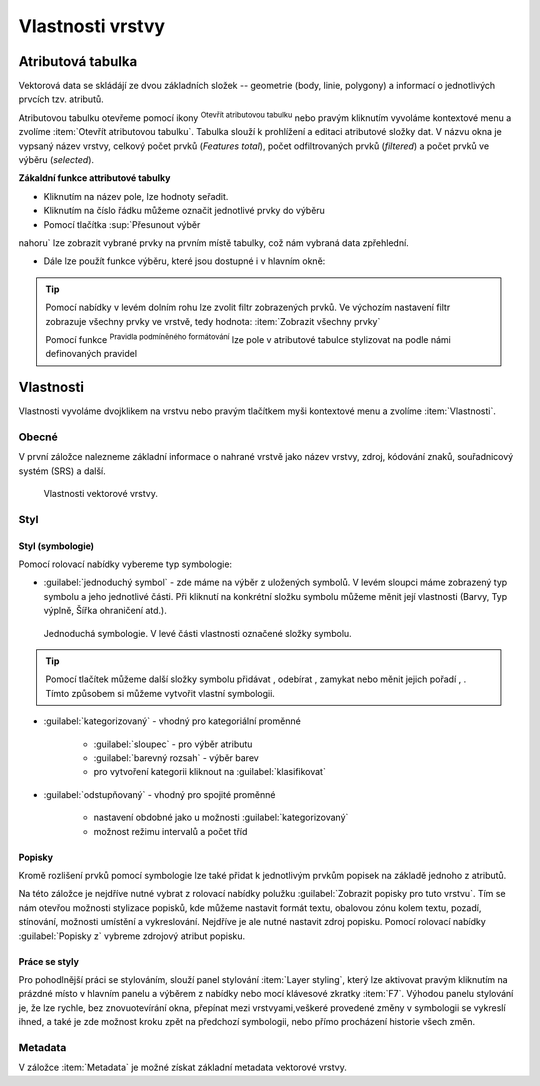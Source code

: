 .. |symbology image:: ../images/icon/symbology.png
   :width: 2em
.. |selectstring| image:: ../images/icon/selectstring.png
   :width: 2.5em
.. |symbologyAdd| image:: ../images/icon/symbologyAdd.png
   :width: 1.5em
.. |symbologyRemove| image:: ../images/icon/symbologyRemove.png
   :width: 1.5em
.. |mActionOpenTable| image:: ../images/icon/mActionOpenTable.png
   :width: 1.5em
.. |mActionInvertSelection| image:: ../images/icon/mActionInvertSelection.png
   :width: 1.5em
.. |mActionSelectedToTop| image:: ../images/icon/mActionSelectedToTop.png
   :width: 1.5em
.. |symbologyUp| image:: ../images/icon/symbologyUp.png
   :width: 1.5em
.. |symbologyDown| image:: ../images/icon/symbologyDown.png
   :width: 1.5em
.. |locked| image:: ../images/icon/locked.png
   :width: 1.5em
.. |mActionFilterMap| image:: ../images/icon/mActionFilterMap.png
   :width: 1.5em
.. |mIconExpression| image:: ../images/icon/mIconExpression.png
   :width: 1.5em
.. |mActionConditionalFormatting| image:: ../images/icon/mActionConditionalFormatting.png
   :width: 1.5em
.. |mDockify| image:: ../images/icon/mDockify.png
   :width: 1.5em



Vlastnosti vrstvy
=================
Atributová tabulka
------------------

Vektorová data se skládájí ze dvou základních složek -- geometrie (body,
linie, polygony) a informací o jednotlivých prvcích tzv. atributů.

Atributovou tabulku otevřeme pomocí ikony |mActionOpenTable| :sup:`Otevřít
atributovou tabulku` nebo pravým kliknutím vyvoláme kontextové menu
a zvolíme :item:`Otevřít atributovou tabulku`. Tabulka slouží
k prohlížení a editaci atributové složky dat. V názvu okna je vypsaný název
vrstvy, celkový počet prvků (`Features total`), počet odfiltrovaných prvků
(`filtered`) a počet prvků ve výběru (`selected`).

.. figure:: images/at_table.png
   :scale-latex: 60

   Atributová tabulka vrstvy.

**Zákaldní funkce attributové tabulky**

- Kliknutím na název pole, lze hodnoty seřadit.

- Kliknutím na číslo řádku můžeme označit jednotlivé prvky do výběru

- Pomocí tlačítka |mActionSelectedToTop| :sup:`Přesunout výběr 
nahoru` lze zobrazit vybrané prvky na prvním místě tabulky, což nám 
vybraná data zpřehlední.

- Dále lze použít funkce výběru, které jsou dostupné i v hlavním okně:



|mDockify|

.. tip:: Pomocí nabídky |mActionFilterMap| v levém dolním rohu lze zvolit filtr 
   zobrazených prvků. Ve výchozím nastavení filtr zobrazuje všechny 
   prvky ve vrstvě, tedy hodnota: |mActionFilterMap| :item:`Zobrazit všechny 
   prvky`

   Pomocí funkce |mActionConditionalFormatting| :sup:`Pravidla 
   podmíněného formátování` lze pole v atributové tabulce  stylizovat na 
   podle námi definovaných pravidel


Vlastnosti
----------

Vlastnosti vyvoláme dvojklikem na vrstvu nebo pravým tlačítkem myši
kontextové menu a zvolíme :item:`Vlastnosti`.

Obecné
^^^^^^

V první záložce nalezneme základní informace o nahrané vrstvě jako
název vrstvy, zdroj, kódování znaků, souřadnicový systém (SRS) a
další.

.. figure:: images/properties.png

    Vlastnosti vektorové vrstvy.

.. _styl-vrstvy:

Styl
^^^^

Styl (symbologie)
*****************
Pomocí rolovací nabídky |selectstring| vybereme typ symbologie:

- :guilabel:`jednoduchý symbol` - zde máme na výběr z uložených
  symbolů. V levém sloupci máme zobrazený typ symbolu a jeho jednotlivé
  části. Při kliknutí na konkrétní složku symbolu můžeme měnit
  její vlastnosti (Barvy, Typ výplně, Šířka ohraničení atd.).


.. figure:: images/symbol_simple.png

    Jednoduchá symbologie. V levé části vlastnosti označené
    složky symbolu.

.. tip:: Pomocí tlačítek můžeme další složky symbolu přidávat 
         |symbologyAdd|, odebírat |symbologyRemove|, zamykat |locked| nebo 
         měnit jejich pořadí |symbologyUp|, |symbologyDown|. Tímto způsobem 
         si můžeme vytvořit vlastní symbologii.

- :guilabel:`kategorizovaný` - vhodný pro kategoriální proměnné

    - :guilabel:`sloupec` - pro výběr atributu
    - :guilabel:`barevný rozsah` - výběr barev
    - pro vytvoření kategorii kliknout na :guilabel:`klasifikovat`

.. figure:: images/symbol_kat.png
   :scale-latex: 60

   Kategorizovaná symbologie.

- :guilabel:`odstupňovaný` - vhodný pro spojité proměnné

    - nastavení obdobné jako u možnosti :guilabel:`kategorizovaný`
    - možnost režimu intervalů a počet tříd

.. figure:: images/symbol_odst.png
   :scale-latex: 60

   Odstupňovaná symbologie.
    
Popisky
*******

Kromě rozlišení prvků pomocí symbologie lze také přidat k jednotlivým
prvkům popisek na základě jednoho z atributů.

.. figure:: images/labels.png
   :scale-latex: 60

   Vlastnosti popisků vrstvy.

Na této záložce je nejdříve nutné vybrat z rolovací nabídky |selectstring| 
polužku  :guilabel:`Zobrazit popisky pro tuto vrstvu`. Tím se nám otevřou 
možnosti stylizace popisků, kde můžeme nastavit formát textu, obalovou zónu 
kolem textu, pozadí, stínování, možnosti umístění a vykreslování. Nejdříve je 
ale nutné nastavit zdroj popisku. Pomocí rolovací nabídky :guilabel:`Popisky z` 
vybreme zdrojový atribut popisku.

.. figure:: images/labels_sample.png
   :scale-latex: 47

   Příklad popisků s použitím obalové zóny textu.

.. noteadvanced:: Jako zdroj popisků lze použít i vzorec, a to buď
    přímým vepsáním do nabídky, nebo vytvořením vzorce pomocí kalkulátoru 
    |mIconExpression|.

Práce se styly
**************

Pro pohodlnější práci se stylováním, slouží panel stylování :item:`Layer styling`, který lze aktivovat pravým kliknutím na prázdné místo v hlavním panelu a výběrem z nabídky nebo mocí klávesové zkratky :item:`F7`. Výhodou panelu stylování je, že  lze rychle, bez znovuotevírání okna, přepínat mezi vrstvyami,veškeré provedené změny v symbologii se vykreslí ihned, a také je zde možnost kroku zpět na předchozí symbologii, nebo přímo procházení historie všech změn.

.. figure:: images/styl_panel.png 
   :class: small 
   :scale-latex: 40 

   Panel stylování

.. noteadvanced:: V rámci vrstvy lze vytvořit různé "verze" nastylování,
	které můžeme podle potřeby měnit. Tato funkce může být užitečná 
	např. při vytváření mapových výstupů jednoho zdroje dat s různou 
	symbologií. Styly lze ovládat (přídání, smazání, přejmenování, 
	zvolení, export) pomocí tlačítka ve spodní části okna vlastností, 
	nebo z kontextového menu vrstvy (pravý klik na vrstvu v panelu 
	vrstev), zde je přepínání jednotlivých stylů rychlejší. V panelu 
	stylování se styly ovládají v samostatné záložce :guilabel:`Správce 
	stylů`.

	.. figure:: images/styl_kat.png 
	   :class: middle 
	   :scale-latex: 40 

	   Výběr stylu pomocí kontextového menu z panelu vrstev

	.. figure:: images/styl_kont.png 
	   :class: middle 
	   :scale-latex: 40 

	   Výběr stylu pomocí kontextového menu z panelu vrstev

Metadata
^^^^^^^^

V záložce :item:`Metadata` je možné získat základní metadata vektorové vrstvy.

.. figure:: images/vector_metadata.png
   :scale-latex: 65

   Příklad výpisu metadat vrstvy ve formátu ESRI shapefile.

.. figure:: images/postgis_metadata.png
   :scale-latex: 65

   Příklad výpisu metadat vrstvy ve formátu PostGIS.
   
